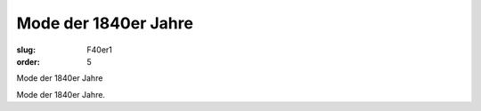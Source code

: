 Mode der 1840er Jahre
=====================

:slug: F40er1
:order: 5

Mode der 1840er Jahre

Mode der 1840er Jahre.
